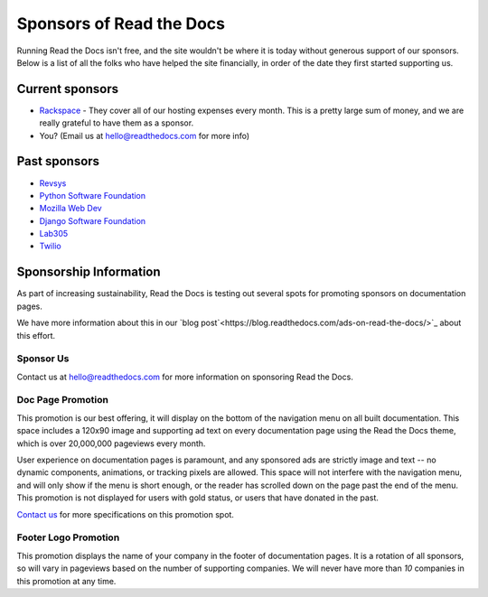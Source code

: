 Sponsors of Read the Docs
=========================

Running Read the Docs isn't free, and the site wouldn't be where it is today
without generous support of our sponsors. Below is a list of all the folks who
have helped the site financially, in order of the date they first started
supporting us.

Current sponsors
----------------

* `Rackspace`_ - They cover all of our hosting expenses every month.  This is a pretty large sum of money, and we are really grateful to have them as a sponsor.
* You? (Email us at hello@readthedocs.com for more info)

Past sponsors
-------------

* `Revsys`_
* `Python Software Foundation`_
* `Mozilla Web Dev`_
* `Django Software Foundation`_
* `Lab305`_
* `Twilio`_

.. _Revsys: http://www.revsys.com/
.. _Python Software Foundation: http://python.org/psf/
.. _Mozilla Web Dev: http://blog.mozilla.com/webdev/
.. _Django Software Foundation: https://www.djangoproject.com/foundation/
.. _Lab305: http://www.lab305.com/
.. _Rackspace: http://www.rackspace.com/

.. _Twilio: http://twilio.com/
.. _Signal: http://signal.twilio.com/


Sponsorship Information
-----------------------

As part of increasing sustainability, 
Read the Docs is testing out several spots for promoting sponsors on documentation pages. 

We have more information about this in our `blog post`<https://blog.readthedocs.com/ads-on-read-the-docs/>`_ about this effort.

Sponsor Us
~~~~~~~~~~

Contact us at hello@readthedocs.com for more information on sponsoring Read the Docs.

Doc Page Promotion
~~~~~~~~~~~~~~~~~~

This promotion is our best offering, it will display on the bottom of the
navigation menu on all built documentation.  This space includes a 120x90 image
and supporting ad text on every documentation page using the Read the Docs
theme, which is over 20,000,000 pageviews every month.

User experience on documentation pages is paramount, and any sponsored ads are
strictly image and text -- no dynamic components, animations, or tracking pixels
are allowed. This space will not interfere with the navigation menu, and will
only show if the menu is short enough, or the reader has scrolled down on the
page past the end of the menu.  This promotion is not displayed for users with
gold status, or users that have donated in the past.

`Contact us`_ for more specifications on this promotion spot.

.. _`Contact us`: mailto:hello@readthedocs.com

Footer Logo Promotion
~~~~~~~~~~~~~~~~~~~~~

This promotion displays the name of your company in the footer of documentation pages.
It is a rotation of all sponsors,
so will vary in pageviews based on the number of supporting companies.
We will never have more than *10* companies in this promotion at any time.

